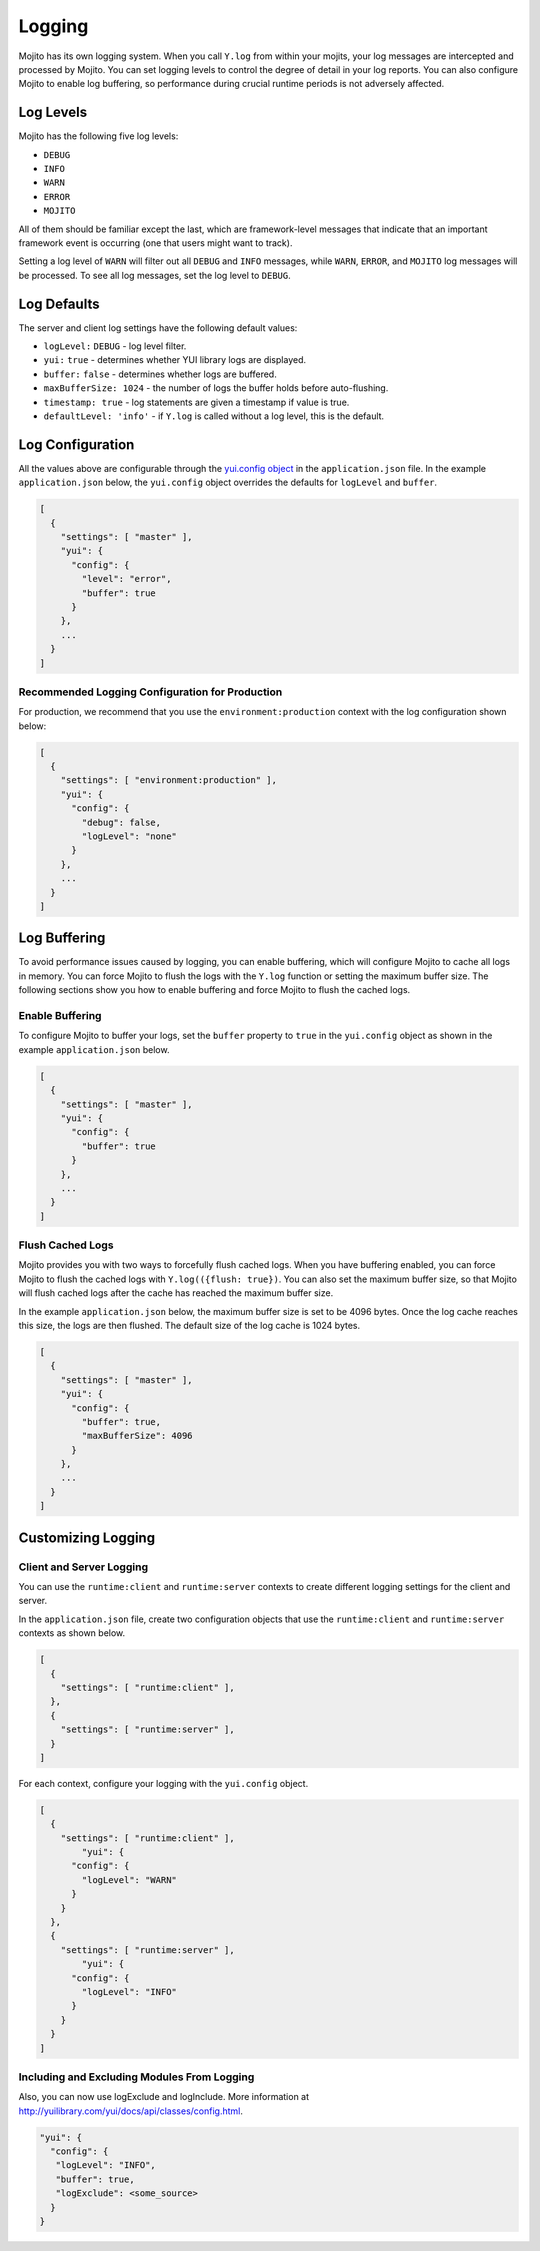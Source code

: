 =======
Logging
=======

Mojito has its own logging system. When you call ``Y.log`` from within your mojits, your 
log messages are intercepted and processed by Mojito. You can set logging levels
to control the degree of detail in your log reports. You can also configure Mojito to enable 
log buffering, so performance during crucial runtime periods is not adversely affected.

.. _mojito_logging-levels:

Log Levels
==========

Mojito has the following five log levels:

- ``DEBUG``
- ``INFO``
- ``WARN``
- ``ERROR``
- ``MOJITO``

All of them should be familiar except the last, which are framework-level messages that 
indicate that an important framework event is occurring (one that users might want to 
track).

Setting a log level of ``WARN`` will filter out all ``DEBUG`` and ``INFO`` messages, while 
``WARN``, ``ERROR``, and ``MOJITO`` log messages will be processed. To see all 
log messages, set the log level to ``DEBUG``.

.. _mojito_logging-defaults:

Log Defaults
============

The server and client log settings have the following default values:

- ``logLevel:`` ``DEBUG`` - log level filter.
- ``yui:`` ``true`` - determines whether YUI library logs are displayed.
- ``buffer:`` ``false`` -  determines whether logs are buffered.
- ``maxBufferSize: 1024`` - the number of logs the buffer holds before auto-flushing.
- ``timestamp: true`` -  log statements are given a timestamp if value is true.
- ``defaultLevel: 'info'`` - if ``Y.log`` is called without a log level, this is the 
  default.

.. _mojito_logging-config:

Log Configuration
=================

All the values above are configurable through the 
`yui.config object <../intro/mojito_configuring.html#yui_config>`_ in the ``application.json`` 
file. In the example ``application.json`` below, the ``yui.config`` object 
overrides the defaults for ``logLevel`` and ``buffer``.

.. code-block:: javascript

   [
     {
       "settings": [ "master" ],
       "yui": {
         "config": {
           "level": "error",
           "buffer": true
         }
       },
       ...
     }
   ]

.. _logging_config-prod:

Recommended Logging Configuration for Production
------------------------------------------------

For production, we recommend that you use the ``environment:production``
context with the log configuration shown below:

.. code-block:: javascript

   [
     {
       "settings": [ "environment:production" ],
       "yui": {
         "config": {
           "debug": false,
           "logLevel": "none"
         }
       },
       ...
     }
   ]

.. _mojito_logging-buffering:

Log Buffering
=============

To avoid performance issues caused by logging, you can enable buffering, which will 
configure Mojito to cache all logs in memory. You can force Mojito to flush the logs with 
the ``Y.log`` function or setting the maximum buffer size. The following sections show you 
how to enable buffering and force Mojito to flush the cached logs.

.. _logging_buffering-enable:

Enable Buffering
----------------

To configure Mojito to buffer your logs,  set the ``buffer`` property to ``true`` in the 
``yui.config`` object as shown in the example ``application.json`` below.

.. code-block:: javascript

   [
     {
       "settings": [ "master" ],
       "yui": {
         "config": {
           "buffer": true
         }
       },
       ...
     }
   ]

.. _logging_buffering-flush:

Flush Cached Logs
-----------------

Mojito provides you with two ways to forcefully flush cached logs. When you have buffering 
enabled, you can force Mojito to flush the cached logs with ``Y.log(({flush: true})``. 
You can also set the maximum buffer size, so that Mojito will flush cached logs after the 
cache has reached the maximum buffer size.

In the example ``application.json`` below, the maximum buffer size is set to be 4096 bytes. 
Once the log cache reaches this size, the logs are then flushed. The default size of the 
log cache is 1024 bytes.

.. code-block:: javascript

   [
     {
       "settings": [ "master" ],
       "yui": {
         "config": {
           "buffer": true,
           "maxBufferSize": 4096
         }
       },
       ...
     }
   ]

.. _mojito_logging-custom:

Customizing Logging
===================

.. _logging_custom-rt_context:

Client and Server Logging
-------------------------

You can use the ``runtime:client`` and ``runtime:server`` contexts to create different logging
settings for the client and server.

In the ``application.json`` file, create two configuration
objects that use the ``runtime:client`` and ``runtime:server``
contexts as shown below. 

.. code-block:: javascript

   [
     {
       "settings": [ "runtime:client" ],
     },
     {
       "settings": [ "runtime:server" ],
     }
   ]

For each context, configure your logging with
the ``yui.config`` object.

.. code-block:: javascript

   [
     {
       "settings": [ "runtime:client" ],
	   "yui": {
         "config": {
           "logLevel": "WARN"
         }
       }
     },
     {
       "settings": [ "runtime:server" ],
	   "yui": {
         "config": {
           "logLevel": "INFO"
         }
       }
     }
   ]


.. _logging_custom-include_exclude_src:

Including and Excluding Modules From Logging
--------------------------------------------

Also, you can now use logExclude and logInclude. More information at 
http://yuilibrary.com/yui/docs/api/classes/config.html.

.. code-block:: javascript

   "yui": {
     "config": {
      "logLevel": "INFO",
      "buffer": true,
      "logExclude": <some_source>
     }
   }

